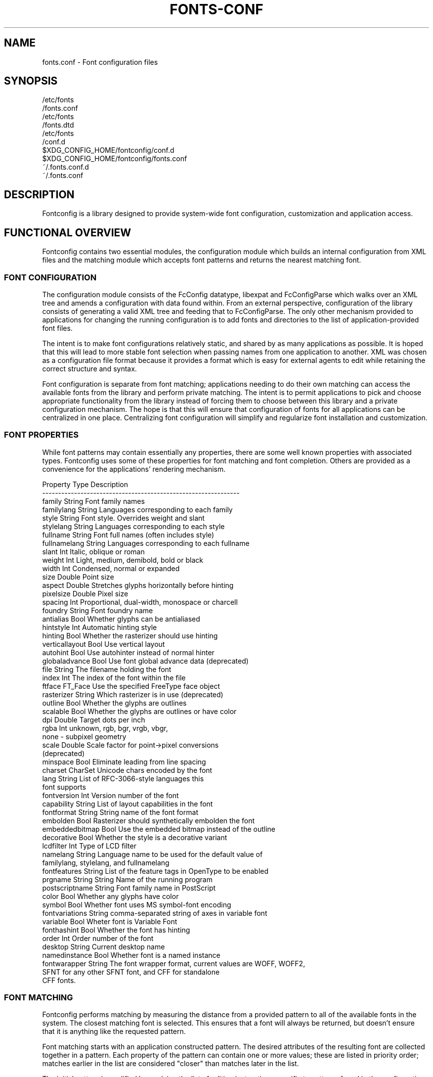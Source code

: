 .\" auto-generated by docbook2man-spec from docbook-utils package
.TH "FONTS-CONF" "5" "02 July 2025" "" ""
.SH NAME
fonts.conf \- Font configuration files
.SH SYNOPSIS
.sp
.nf
   /etc/fonts
/fonts.conf
   /etc/fonts
/fonts.dtd
   /etc/fonts
/conf.d
   $XDG_CONFIG_HOME/fontconfig/conf.d
   $XDG_CONFIG_HOME/fontconfig/fonts.conf
   ~/.fonts.conf.d
   ~/.fonts.conf
.sp
.fi
.SH "DESCRIPTION"
.PP
Fontconfig is a library designed to provide system-wide font configuration,
customization and application access.
.SH "FUNCTIONAL OVERVIEW"
.PP
Fontconfig contains two essential modules, the configuration module which
builds an internal configuration from XML files and the matching module
which accepts font patterns and returns the nearest matching font.
.SS "FONT CONFIGURATION"
.PP
The configuration module consists of the FcConfig datatype, libexpat and
FcConfigParse which walks over an XML tree and amends a configuration with
data found within. From an external perspective, configuration of the
library consists of generating a valid XML tree and feeding that to
FcConfigParse. The only other mechanism provided to applications for
changing the running configuration is to add fonts and directories to the
list of application-provided font files.
.PP
The intent is to make font configurations relatively static, and shared by
as many applications as possible. It is hoped that this will lead to more
stable font selection when passing names from one application to another.
XML was chosen as a configuration file format because it provides a format
which is easy for external agents to edit while retaining the correct
structure and syntax.
.PP
Font configuration is separate from font matching; applications needing to
do their own matching can access the available fonts from the library and
perform private matching. The intent is to permit applications to pick and
choose appropriate functionality from the library instead of forcing them to
choose between this library and a private configuration mechanism. The hope
is that this will ensure that configuration of fonts for all applications
can be centralized in one place. Centralizing font configuration will
simplify and regularize font installation and customization.
.SS "FONT PROPERTIES"
.PP
While font patterns may contain essentially any properties, there are some
well known properties with associated types. Fontconfig uses some of these
properties for font matching and font completion. Others are provided as a
convenience for the applications' rendering mechanism.
.sp
.nf
Property        Type    Description
--------------------------------------------------------------
family          String  Font family names
familylang      String  Languages corresponding to each family
style           String  Font style. Overrides weight and slant
stylelang       String  Languages corresponding to each style
fullname        String  Font full names (often includes style)
fullnamelang    String  Languages corresponding to each fullname
slant           Int     Italic, oblique or roman
weight          Int     Light, medium, demibold, bold or black
width           Int     Condensed, normal or expanded
size            Double  Point size
aspect          Double  Stretches glyphs horizontally before hinting
pixelsize       Double  Pixel size
spacing         Int     Proportional, dual-width, monospace or charcell
foundry         String  Font foundry name
antialias       Bool    Whether glyphs can be antialiased
hintstyle       Int     Automatic hinting style
hinting         Bool    Whether the rasterizer should use hinting
verticallayout  Bool    Use vertical layout
autohint        Bool    Use autohinter instead of normal hinter
globaladvance   Bool    Use font global advance data (deprecated)
file            String  The filename holding the font
index           Int     The index of the font within the file
ftface          FT_Face Use the specified FreeType face object
rasterizer      String  Which rasterizer is in use (deprecated)
outline         Bool    Whether the glyphs are outlines
scalable        Bool    Whether the glyphs are outlines or have color
dpi             Double  Target dots per inch
rgba            Int     unknown, rgb, bgr, vrgb, vbgr,
                        none - subpixel geometry
scale           Double  Scale factor for point->pixel conversions
                        (deprecated)
minspace        Bool    Eliminate leading from line spacing
charset         CharSet Unicode chars encoded by the font
lang            String  List of RFC-3066-style languages this
                        font supports
fontversion     Int     Version number of the font
capability      String  List of layout capabilities in the font
fontformat      String  String name of the font format
embolden        Bool    Rasterizer should synthetically embolden the font
embeddedbitmap  Bool    Use the embedded bitmap instead of the outline
decorative      Bool    Whether the style is a decorative variant
lcdfilter       Int     Type of LCD filter
namelang        String  Language name to be used for the default value of
                        familylang, stylelang, and fullnamelang
fontfeatures    String  List of the feature tags in OpenType to be enabled
prgname         String  String  Name of the running program
postscriptname  String  Font family name in PostScript
color           Bool    Whether any glyphs have color
symbol          Bool    Whether font uses MS symbol-font encoding
fontvariations  String  comma-separated string of axes in variable font
variable        Bool    Wheter font is Variable Font
fonthashint     Bool    Whether the font has hinting
order           Int     Order number of the font
desktop         String  Current desktop name
namedinstance   Bool    Whether font is a named instance
fontwarapper    String  The font wrapper format, current values are WOFF, WOFF2,
                        SFNT for any other SFNT font, and CFF for standalone
                        CFF fonts.
    
.sp
.fi
.SS "FONT MATCHING"
.PP
Fontconfig performs matching by measuring the distance from a provided
pattern to all of the available fonts in the system. The closest matching
font is selected. This ensures that a font will always be returned, but
doesn't ensure that it is anything like the requested pattern.
.PP
Font matching starts with an application constructed pattern. The desired
attributes of the resulting font are collected together in a pattern. Each
property of the pattern can contain one or more values; these are listed in
priority order; matches earlier in the list are considered "closer" than
matches later in the list.
.PP
The initial pattern is modified by applying the list of editing instructions
specific to patterns found in the configuration; each consists of a match
predicate and a set of editing operations. They are executed in the order
they appeared in the configuration. Each match causes the associated
sequence of editing operations to be applied.
.PP
After the pattern has been edited, a sequence of default substitutions are
performed to canonicalize the set of available properties; this avoids the
need for the lower layers to constantly provide default values for various
font properties during rendering.
.PP
The canonical font pattern is finally matched against all available fonts.
The distance from the pattern to the font is measured for each of several
properties: foundry, charset, family, lang, spacing, pixelsize, style,
slant, weight, antialias, rasterizer and outline. This list is in priority
order -- results of comparing earlier elements of this list weigh more
heavily than later elements.
.PP
There is one special case to this rule; family names are split into two
bindings; strong and weak. Strong family names are given greater precedence
in the match than lang elements while weak family names are given lower
precedence than lang elements. This permits the document language to drive
font selection when any document specified font is unavailable.
.PP
The pattern representing that font is augmented to include any properties
found in the pattern but not found in the font itself; this permits the
application to pass rendering instructions or any other data through the
matching system. Finally, the list of editing instructions specific to
fonts found in the configuration are applied to the pattern. This modified
pattern is returned to the application.
.PP
The return value contains sufficient information to locate and rasterize the
font, including the file name, pixel size and other rendering data. As
none of the information involved pertains to the FreeType library,
applications are free to use any rasterization engine or even to take
the identified font file and access it directly.
.PP
The match/edit sequences in the configuration are performed in two passes
because there are essentially two different operations necessary -- the
first is to modify how fonts are selected; aliasing families and adding
suitable defaults. The second is to modify how the selected fonts are
rasterized. Those must apply to the selected font, not the original pattern
as false matches will often occur.
.SS "FONT NAMES"
.PP
Fontconfig provides a textual representation for patterns that the library
can both accept and generate. The representation is in three parts, first a
list of family names, second a list of point sizes and finally a list of
additional properties:
.sp
.nf
<families>-<point sizes>:<name1>=<values1>:<name2>=<values2>\&...
    
.sp
.fi
.PP
Values in a list are separated with commas. The name needn't include either
families or point sizes; they can be elided. In addition, there are
symbolic constants that simultaneously indicate both a name and a value.
Here are some examples:
.sp
.nf
Name                            Meaning
----------------------------------------------------------
Times-12                        12 point Times Roman
Times-12:bold                   12 point Times Bold
Courier:italic                  Courier Italic in the default size
Monospace:matrix=1 .1 0 1       The users preferred monospace font
                                with artificial obliquing
    
.sp
.fi
.PP
The '\\', '-', ':' and ',' characters in family names must be preceded by a
\&'\\' character to avoid having them misinterpreted. Similarly, values
containing '\\', '=', '_', ':' and ',' must also have them preceded by a
\&'\\' character. The '\\' characters are stripped out of the family name and
values as the font name is read.
.SH "DEBUGGING APPLICATIONS"
.PP
To help diagnose font and applications problems, fontconfig is built with a
large amount of internal debugging left enabled. It is controlled by means
of the FC_DEBUG environment variable. The value of this variable is
interpreted as a number, and each bit within that value controls different
debugging messages.
.sp
.nf
Name         Value    Meaning
---------------------------------------------------------
MATCH            1    Brief information about font matching
MATCHV           2    Extensive font matching information
EDIT             4    Monitor match/test/edit execution
FONTSET          8    Track loading of font information at startup
CACHE           16    Watch cache files being written
CACHEV          32    Extensive cache file writing information
PARSE           64    (no longer in use)
SCAN           128    Watch font files being scanned to build caches
SCANV          256    Verbose font file scanning information
MEMORY         512    Monitor fontconfig memory usage
CONFIG        1024    Monitor which config files are loaded
LANGSET       2048    Dump char sets used to construct lang values
MATCH2        4096    Display font-matching transformation in patterns
  
.sp
.fi
.PP
Add the value of the desired debug levels together and assign that (in
base 10) to the FC_DEBUG environment variable before running the
application. Output from these statements is sent to stdout.
.SH "LANG TAGS"
.PP
Each font in the database contains a list of languages it supports. This is
computed by comparing the Unicode coverage of the font with the orthography
of each language. Languages are tagged using an RFC-3066 compatible naming
and occur in two parts -- the ISO 639 language tag followed a hyphen and then
by the ISO 3166 country code. The hyphen and country code may be elided.
.PP
Fontconfig has orthographies for several languages built into the library.
No provision has been made for adding new ones aside from rebuilding the
library. It currently supports 122 of the 139 languages named in ISO 639-1,
141 of the languages with two-letter codes from ISO 639-2 and another 30
languages with only three-letter codes. Languages with both two and three
letter codes are provided with only the two letter code.
.PP
For languages used in multiple territories with radically different
character sets, fontconfig includes per-territory orthographies. This
includes Azerbaijani, Kurdish, Pashto, Tigrinya and Chinese.
.SH "CONFIGURATION FILE FORMAT"
.PP
Configuration files for fontconfig are stored in XML format; this
format makes external configuration tools easier to write and ensures that
they will generate syntactically correct configuration files. As XML
files are plain text, they can also be manipulated by the expert user using
a text editor.
.PP
The fontconfig document type definition resides in the external entity
"fonts.dtd"; this is normally stored in the default font configuration
directory (/etc/fonts
). Each configuration file should contain the
following structure:
.sp
.nf
<?xml version="1.0"?>
<!DOCTYPE fontconfig SYSTEM "urn:fontconfig:fonts.dtd">
<fontconfig>
\&...
</fontconfig>
    
.sp
.fi
.SS "<FONTCONFIG>"
.PP
This is the top level element for a font configuration and can contain
<dir>, <cachedir>, <include>, <match> and <alias> elements in any order.
.SS "<DIR PREFIX=""DEFAULT"" SALT="""">"
.PP
This element contains a directory name which will be scanned for font files
to include in the set of available fonts.
.PP
If 'prefix' is set to "default" or "cwd", the current working directory will be added as the path prefix prior to the value. If 'prefix' is set to "xdg", the value in the XDG_DATA_HOME environment variable will be added as the path prefix. please see XDG Base Directory Specification for more details. If 'prefix' is set to "relative", the path of current file will be added prior to the value.
.PP
\&'salt' property affects to determine cache filename. this is useful for example when having different fonts sets on same path at container and share fonts from host on different font path.
.SS "<CACHEDIR PREFIX=""DEFAULT"">"
.PP
This element contains a directory name that is supposed to be stored or read
the cache of font information. If multiple elements are specified in
the configuration file, the directory that can be accessed first in the list
will be used to store the cache files. If it starts with '~', it refers to
a directory in the users home directory. If 'prefix' is set to "xdg", the value in the XDG_CACHE_HOME environment variable will be added as the path prefix. please see XDG Base Directory Specification for more details.
The default directory is ``$XDG_CACHE_HOME/fontconfig'' and it contains the cache files
named ``<hash value>-<architecture>\&.cache-<version>\&'',
where <version> is the fontconfig cache file
version number (currently 9
).
.SS "<INCLUDE IGNORE_MISSING=""NO"" PREFIX=""DEFAULT"">"
.PP
This element contains the name of an additional configuration file or
directory. If a directory, every file within that directory starting with an
ASCII digit (U+0030 - U+0039) and ending with the string ``.conf'' will be processed in sorted order. When
the XML datatype is traversed by FcConfigParse, the contents of the file(s)
will also be incorporated into the configuration by passing the filename(s) to
FcConfigLoadAndParse. If 'ignore_missing' is set to "yes" instead of the
default "no", a missing file or directory will elicit no warning message from
the library. If 'prefix' is set to "xdg", the value in the XDG_CONFIG_HOME environment variable will be added as the path prefix. please see XDG Base Directory Specification for more details.
.SS "<CONFIG>"
.PP
This element provides a place to consolidate additional configuration
information. <config> can contain <blank> and <rescan> elements in any
order.
.SS "<DESCRIPTION DOMAIN=""FONTCONFIG-CONF"">"
.PP
This element is supposed to hold strings which describe what a config is used for.
This string can be translated through gettext. 'domain' needs to be set the proper name to apply then.
fontconfig will tries to retrieve translations with 'domain' from gettext.
.SS "<BLANK>"
.PP
Fonts often include "broken" glyphs which appear in the encoding but are
drawn as blanks on the screen. Within the <blank> element, place each
Unicode characters which is supposed to be blank in an <int> element.
Characters outside of this set which are drawn as blank will be elided from
the set of characters supported by the font.
.SS "<REMAP-DIR PREFIX=""DEFAULT"" AS-PATH="""" SALT="""">"
.PP
This element contains a directory name where will be mapped
as the path 'as-path' in cached information.
This is useful if the directory name is an alias
(via a bind mount or symlink) to another directory in the system for
which cached font information is likely to exist.
.PP
\&'salt' property affects to determine cache filename as same as <dir> element.
.SS "<RESET-DIRS />"
.PP
This element removes all of fonts directories where added by <dir> elements.
This is useful to override fonts directories from system to own fonts directories only.
.SS "<RESCAN>"
.PP
The <rescan> element holds an <int> element which indicates the default
interval between automatic checks for font configuration changes.
Fontconfig will validate all of the configuration files and directories and
automatically rebuild the internal datastructures when this interval passes.
.SS "<SELECTFONT>"
.PP
This element is used to deny/allow list fonts from being listed or matched
against. It holds acceptfont and rejectfont elements. This list is applied
only once when caches is loaded. So if you want to filter out by some patterns,
patterns is evaluated with something in cache only.
In other words, target patterns except "scan" won't takes any effects.
.SS "<ACCEPTFONT>"
.PP
Fonts matched by an acceptfont element are "allowlisted"; such fonts are
explicitly included in the set of fonts used to resolve list and match
requests; including them in this list protects them from being "denylisted"
by a rejectfont element. Acceptfont elements include glob and pattern
elements which are used to match fonts.
.SS "<REJECTFONT>"
.PP
Fonts matched by an rejectfont element are "denylisted"; such fonts are
excluded from the set of fonts used to resolve list and match requests as if
they didn't exist in the system. Rejectfont elements include glob and
pattern elements which are used to match fonts.
.SS "<GLOB>"
.PP
Glob elements hold shell-style filename matching patterns (including ? and
*) which match fonts based on their complete pathnames. If it starts with '~',
it refers to a directory in the users home directory. This can be used to
exclude a set of directories (/usr/share/fonts/uglyfont*), or particular
font file types (*.pcf.gz), but the latter mechanism relies rather heavily
on filenaming conventions which can't be relied upon. Note that globs
only apply to directories, not to individual fonts.
.SS "<PATTERN>"
.PP
Pattern elements perform list-style matching on incoming fonts; that is,
they hold a list of elements and associated values. If all of those
elements have a matching value, then the pattern matches the font. This can
be used to select fonts based on attributes of the font (scalable, bold,
etc), which is a more reliable mechanism than using file extensions.
Pattern elements include patelt elements.
.SS "<PATELT NAME=""PROPERTY"">"
.PP
Patelt elements hold a single pattern element and list of values. They must
have a 'name' attribute which indicates the pattern element name. Patelt
elements include int, double, string, matrix, bool, charset and const
elements.
.SS "<MATCH TARGET=""PATTERN"">"
.PP
This element holds first a (possibly empty) list of <test> elements and then
a (possibly empty) list of <edit> elements. Patterns which match all of the
tests are subjected to all the edits. If 'target' is set to "font" instead
of the default "pattern", then this element applies to the font name
resulting from a match rather than a font pattern to be matched. If 'target'
is set to "scan", then this element applies when the font is scanned to
build the fontconfig database.
.SS "<TEST QUAL=""ANY"" NAME=""PROPERTY"" TARGET=""DEFAULT"" COMPARE=""EQ"">"
.PP
This element contains a single value which is compared with the target
('pattern', 'font', 'scan' or 'default') property "property" (substitute any of the property names seen
above). 'compare' can be one of "eq", "not_eq", "less", "less_eq", "more", "more_eq", "contains" or
"not_contains". 'qual' may either be the default, "any", in which case the match
succeeds if any value associated with the property matches the test value, or
"all", in which case all of the values associated with the property must
match the test value. 'ignore-blanks' takes a boolean value. if 'ignore-blanks' is set "true", any blanks in the string will be ignored on its comparison. this takes effects only when compare="eq" or compare="not_eq".
When used in a <match target="font"> element,
the target= attribute in the <test> element selects between matching
the original pattern or the font. "default" selects whichever target the
outer <match> element has selected.
.SS "<EDIT NAME=""PROPERTY"" MODE=""ASSIGN"" BINDING=""WEAK"">"
.PP
This element contains a list of expression elements (any of the value or
operator elements). The expression elements are evaluated at run-time and
modify the property "property". The modification depends on whether
"property" was matched by one of the associated <test> elements, if so, the
modification may affect the first matched value. Any values inserted into
the property are given the indicated binding ("strong", "weak" or "same")
with "same" binding using the value from the matched pattern element.
\&'mode' is one of:
.sp
.nf
Mode                    With Match              Without Match
---------------------------------------------------------------------
"assign"                Replace matching value  Replace all values
"assign_replace"        Replace all values      Replace all values
"prepend"               Insert before matching  Insert at head of list
"prepend_first"         Insert at head of list  Insert at head of list
"append"                Append after matching   Append at end of list
"append_last"           Append at end of list   Append at end of list
"delete"                Delete matching value   Delete all values
"delete_all"            Delete all values       Delete all values
    
.sp
.fi
.SS "<INT>, <DOUBLE>, <STRING>, <BOOL>"
.PP
These elements hold a single value of the indicated type. <bool>
elements hold either true or false. An important limitation exists in
the parsing of floating point numbers -- fontconfig requires that
the mantissa start with a digit, not a decimal point, so insert a leading
zero for purely fractional values (e.g. use 0.5 instead of .5 and -0.5
instead of -.5).
.SS "<MATRIX>"
.PP
This element holds four numerical expressions of an affine transformation.
At their simplest these will be four <double> elements
but they can also be more involved expressions.
.SS "<RANGE>"
.PP
This element holds the two <int> elements of a range
representation.
.SS "<CHARSET>"
.PP
This element holds at least one <int> element of
an Unicode code point or more.
.SS "<LANGSET>"
.PP
This element holds at least one <string> element of
a RFC-3066-style languages or more.
.SS "<NAME>"
.PP
Holds a property name. Evaluates to the first value from the property of
the pattern. If the 'target' attribute is not present, it will default to
\&'default', in which case the property is returned from the font pattern
during a target="font" match, and to the pattern during a target="pattern"
match. The attribute can also take the values 'font' or 'pattern' to
explicitly choose which pattern to use. It is an error to use a target
of 'font' in a match that has target="pattern".
.SS "<CONST>"
.PP
Holds the name of a constant; these are always integers and serve as
symbolic names for common font values:
.sp
.nf
Constant        Property        Value
-------------------------------------
thin            weight          0
extralight      weight          40
ultralight      weight          40
light           weight          50
demilight       weight          55
semilight       weight          55
book            weight          75
regular         weight          80
normal          weight          80
medium          weight          100
demibold        weight          180
semibold        weight          180
bold            weight          200
extrabold       weight          205
ultrabold       weight          205
black           weight          210
heavy           weight          210
extrablack      weight          215
ultrablack      weight          215
roman           slant           0
italic          slant           100
oblique         slant           110
ultracondensed  width           50
extracondensed  width           63
condensed       width           75
semicondensed   width           87
normal          width           100
semiexpanded    width           113
expanded        width           125
extraexpanded   width           150
ultraexpanded   width           200
proportional    spacing         0
dual            spacing         90
mono            spacing         100
charcell        spacing         110
unknown         rgba            0
rgb             rgba            1
bgr             rgba            2
vrgb            rgba            3
vbgr            rgba            4
none            rgba            5
lcdnone         lcdfilter       0
lcddefault      lcdfilter       1
lcdlight        lcdfilter       2
lcdlegacy       lcdfilter       3
hintnone        hintstyle       0
hintslight      hintstyle       1
hintmedium      hintstyle       2
hintfull        hintstyle       3
    
.sp
.fi
.SS "<OR>, <AND>, <PLUS>, <MINUS>, <TIMES>, <DIVIDE>"
.PP
These elements perform the specified operation on a list of expression
elements. <or> and <and> are boolean, not bitwise.
.SS "<EQ>, <NOT_EQ>, <LESS>, <LESS_EQ>, <MORE>, <MORE_EQ>, <CONTAINS>, <NOT_CONTAINS"
.PP
These elements compare two values, producing a boolean result.
.SS "<NOT>"
.PP
Inverts the boolean sense of its one expression element
.SS "<IF>"
.PP
This element takes three expression elements; if the value of the first is
true, it produces the value of the second, otherwise it produces the value
of the third.
.SS "<ALIAS>"
.PP
Alias elements provide a shorthand notation for the set of common match
operations needed to substitute one font family for another. They contain a
<family> element followed by optional <prefer>, <accept> and <default>
elements. Fonts matching the <family> element are edited to prepend the
list of <prefer>ed families before the matching <family>, append the
<accept>able families after the matching <family> and append the <default>
families to the end of the family list.
.SS "<FAMILY>"
.PP
Holds a single font family name
.SS "<PREFER>, <ACCEPT>, <DEFAULT>"
.PP
These hold a list of <family> elements to be used by the <alias> element.
.SH "EXAMPLE CONFIGURATION FILE"
.SS "SYSTEM CONFIGURATION FILE"
.PP
This is an example of a system-wide configuration file
.sp
.nf
<?xml version="1.0"?>
<!DOCTYPE fontconfig SYSTEM "urn:fontconfig:fonts.dtd">
<!-- /etc/fonts
/fonts.conf file to configure system font access -->
<fontconfig>
  <!--
    Find fonts in these directories
  -->
  <dir>/usr/share/fonts</dir>
  <dir>/usr/X11R6/lib/X11/fonts</dir>

  <!--
    Accept deprecated 'mono' alias, replacing it with 'monospace'
  -->
  <match target="pattern">
    <test qual="any" name="family">
      <string>mono</string>
    </test>
    <edit name="family" mode="assign">
      <string>monospace</string>
    </edit>
  </match>

  <!--
    Names not including any well known alias are given 'sans-serif'
  -->
  <match target="pattern">
    <test qual="all" name="family" compare="not_eq">
      <string>sans-serif</string>
    </test>
    <test qual="all" name="family" compare="not_eq">
      <string>serif</string>
    </test>
    <test qual="all" name="family" compare="not_eq">
      <string>monospace</string>
    </test>
    <edit name="family" mode="append_last">
      <string>sans-serif</string>
    </edit>
  </match>

  <!--
    Load per-user customization file, but don't complain
    if it doesn't exist
  -->
  <include ignore_missing="yes" prefix="xdg">
    fontconfig/fonts.conf
  </include>

  <!--
    Load local customization files, but don't complain
    if there aren't any
  -->
  <include ignore_missing="yes">conf.d</include>
  <include ignore_missing="yes">local.conf</include>

  <!--
    Alias well known font names to available TrueType fonts.
    These substitute TrueType faces for similar Type1
    faces to improve screen appearance.
  -->
  <alias>
    <family>Times</family>
    <prefer>
      <family>Times New Roman</family>
    </prefer>
    <default>
      <family>serif</family>
    </default>
  </alias>
  <alias>
    <family>Helvetica</family>
    <prefer>
      <family>Arial</family>
    </prefer>
    <default>
      <family>sans-serif</family>
    </default>
  </alias>
  <alias>
    <family>Courier</family>
    <prefer>
      <family>Courier New</family>
    </prefer>
    <default>
      <family>monospace</family>
    </default>
  </alias>

  <!--
    Provide required aliases for standard names
    Do these after the users configuration file so that
    any aliases there are used preferentially
  -->
  <alias>
    <family>serif</family>
    <prefer>
      <family>Times New Roman</family>
    </prefer>
  </alias>
  <alias>
    <family>sans-serif</family>
    <prefer>
      <family>Arial</family>
    </prefer>
  </alias>
  <alias>
    <family>monospace</family>
    <prefer>
      <family>Andale Mono</family>
    </prefer>
  </alias>

  <--
    The example of the requirements of OR operator;
    If the 'family' contains 'Courier New' OR 'Courier'
    add 'monospace' as the alternative
  -->
  <match target="pattern">
    <test name="family" compare="eq">
      <string>Courier New</string>
    </test>
    <edit name="family" mode="prepend">
      <string>monospace</string>
    </edit>
  </match>
  <match target="pattern">
    <test name="family" compare="eq">
      <string>Courier</string>
    </test>
    <edit name="family" mode="prepend">
      <string>monospace</string>
    </edit>
  </match>

</fontconfig>
    
.sp
.fi
.SS "USER CONFIGURATION FILE"
.PP
This is an example of a per-user configuration file that lives in
$XDG_CONFIG_HOME/fontconfig/fonts.conf
.sp
.nf
<?xml version="1.0"?>
<!DOCTYPE fontconfig SYSTEM "urn:fontconfig:fonts.dtd">
<!--
  $XDG_CONFIG_HOME/fontconfig/fonts.conf for per-user font configuration
-->
<fontconfig>

  <!--
    Private font directory
  -->
  <dir prefix="xdg">fonts</dir>

  <!--
    use rgb sub-pixel ordering to improve glyph appearance on
    LCD screens.  Changes affecting rendering, but not matching
    should always use target="font".
  -->
  <match target="font">
    <edit name="rgba" mode="assign">
      <const>rgb</const>
    </edit>
  </match>
  <!--
    use WenQuanYi Zen Hei font when serif is requested for Chinese
  -->
  <match>
    <!--
      If you don't want to use WenQuanYi Zen Hei font for zh-tw etc,
      you can use zh-cn instead of zh.
      Please note, even if you set zh-cn, it still matches zh.
      if you don't like it, you can use compare="eq"
      instead of compare="contains".
    -->
    <test name="lang" compare="contains">
      <string>zh</string>
    </test>
    <test name="family">
      <string>serif</string>
    </test>
    <edit name="family" mode="prepend">
      <string>WenQuanYi Zen Hei</string>
    </edit>
  </match>
  <!--
    use VL Gothic font when sans-serif is requested for Japanese
  -->
  <match>
    <test name="lang" compare="contains">
      <string>ja</string>
    </test>
    <test name="family">
      <string>sans-serif</string>
    </test>
    <edit name="family" mode="prepend">
      <string>VL Gothic</string>
    </edit>
  </match>
</fontconfig>
    
.sp
.fi
.SH "FILES"
.PP
\fBfonts.conf\fR
contains configuration information for the fontconfig library
consisting of directories to look at for font information as well as
instructions on editing program specified font patterns before attempting to
match the available fonts. It is in XML format.
.PP
\fBconf.d\fR
is the conventional name for a directory of additional configuration files
managed by external applications or the local administrator. The
filenames starting with decimal digits are sorted in lexicographic order
and used as additional configuration files. All of these files are in XML
format. The master fonts.conf file references this directory in an
<include> directive.
.PP
\fBfonts.dtd\fR
is a DTD that describes the format of the configuration files.
.PP
\fB$XDG_CONFIG_HOME/fontconfig/conf.d\fR and \fB~/.fonts.conf.d\fR
is the conventional name for a per-user directory of (typically
auto-generated) configuration files, although the
actual location is specified in the global fonts.conf file. please note that ~/.fonts.conf.d is deprecated now. it will not be read by default in the future version.
.PP
\fB$XDG_CONFIG_HOME/fontconfig/fonts.conf\fR and \fB~/.fonts.conf\fR
is the conventional location for per-user font configuration, although the
actual location is specified in the global fonts.conf file. please note that ~/.fonts.conf is deprecated now. it will not be read by default in the future version.
.PP
\fB$XDG_CACHE_HOME/fontconfig/*.cache-*\fR and \fB ~/.fontconfig/*.cache-*\fR
is the conventional repository of font information that isn't found in the
per-directory caches. This file is automatically maintained by fontconfig. please note that ~/.fontconfig/*.cache-* is deprecated now. it will not be read by default in the future version.
.SH "ENVIRONMENT VARIABLES"
.PP
\fBFONTCONFIG_FILE\fR
is used to override the default configuration file.
.PP
\fBFONTCONFIG_PATH\fR
is used to override the default configuration directory.
.PP
\fBFONTCONFIG_SYSROOT\fR
is used to set a default sysroot directory.
.PP
\fBFC_DEBUG\fR
is used to output the detailed debugging messages. see Debugging Applications section for more details.
.PP
\fBFC_DBG_MATCH_FILTER\fR
is used to filter out the patterns. this takes a comma-separated list of object names and effects only when FC_DEBUG has MATCH2. see Debugging Applications section for more details.
.PP
\fBFC_LANG\fR
is used to specify the default language as the weak binding in the query. if this isn't set, the default language will be determined from current locale.
.PP
\fBFONTCONFIG_USE_MMAP\fR
is used to control the use of mmap(2) for the cache files if available. this take a boolean value. fontconfig will checks if the cache files are stored on the filesystem that is safe to use mmap(2). explicitly setting this environment variable will causes skipping this check and enforce to use or not use mmap(2) anyway.
.PP
\fBSOURCE_DATE_EPOCH\fR
is used to ensure fc-cache(1) generates files in a deterministic manner in order to support reproducible builds. When set to a numeric representation of UNIX timestamp, fontconfig will prefer this value over using the modification timestamps of the input files in order to identify which cache files require regeneration. If SOURCE_DATE_EPOCH is not set (or is newer than the mtime of the directory), the existing behaviour is unchanged.
.SH "SEE ALSO"
.PP
fc-cat(1), fc-cache(1), fc-list(1), fc-match(1), fc-query(1), SOURCE_DATE_EPOCH <URL:https://reproducible-builds.org/specs/source-date-epoch/>\&.
.SH "VERSION"
.PP
Fontconfig version 2.17.1

